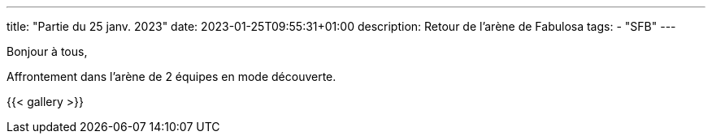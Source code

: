 ---
title: "Partie du 25 janv. 2023"
date: 2023-01-25T09:55:31+01:00
description: Retour de l’arène de Fabulosa
tags:
    - "SFB"
---

Bonjour à tous,

Affrontement dans l’arène de 2 équipes en mode découverte.

{{< gallery >}}
